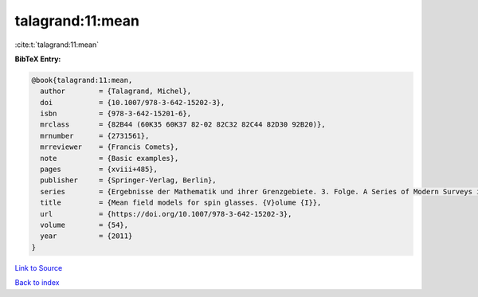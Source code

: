 talagrand:11:mean
=================

:cite:t:`talagrand:11:mean`

**BibTeX Entry:**

.. code-block:: bibtex

   @book{talagrand:11:mean,
     author        = {Talagrand, Michel},
     doi           = {10.1007/978-3-642-15202-3},
     isbn          = {978-3-642-15201-6},
     mrclass       = {82B44 (60K35 60K37 82-02 82C32 82C44 82D30 92B20)},
     mrnumber      = {2731561},
     mrreviewer    = {Francis Comets},
     note          = {Basic examples},
     pages         = {xviii+485},
     publisher     = {Springer-Verlag, Berlin},
     series        = {Ergebnisse der Mathematik und ihrer Grenzgebiete. 3. Folge. A Series of Modern Surveys in Mathematics [Results in Mathematics and Related Areas. 3rd Series. A Series of Modern Surveys in Mathematics]},
     title         = {Mean field models for spin glasses. {V}olume {I}},
     url           = {https://doi.org/10.1007/978-3-642-15202-3},
     volume        = {54},
     year          = {2011}
   }

`Link to Source <https://doi.org/10.1007/978-3-642-15202-3},>`_


`Back to index <../By-Cite-Keys.html>`_
